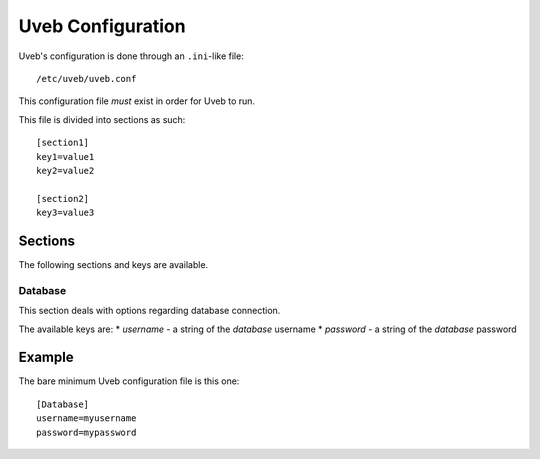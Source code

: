 .. _uveb_conf:

Uveb Configuration
==================

Uveb's configuration is done through an ``.ini``-like file:

::

	/etc/uveb/uveb.conf

This configuration file *must* exist in order for Uveb to run.

This file is divided into sections as such:

::

	[section1]
	key1=value1
	key2=value2

	[section2]
	key3=value3

Sections
--------

The following sections and keys are available.

Database
~~~~~~~~

This section deals with options regarding database connection.

The available keys are:
* *username* - a string of the *database* username
* *password* - a string of the *database* password

Example
-------

The bare minimum Uveb configuration file is this one:

::

	[Database]
	username=myusername
	password=mypassword
